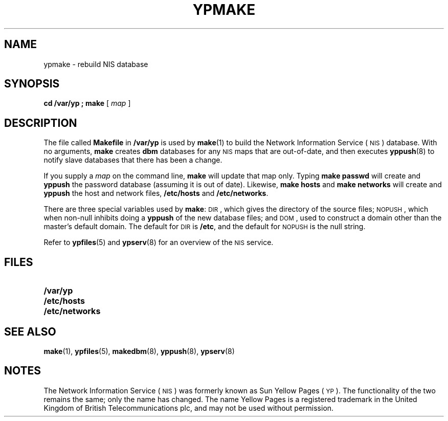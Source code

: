 .\" @(#)ypmake.8 1.1 92/07/30 SMI
.TH YPMAKE 8 "14 December 1987"
.SH NAME
ypmake \- rebuild NIS database
.SH SYNOPSIS
.B "cd /var/yp ; make"
[
.I map
]
.SH DESCRIPTION
.IX  "ypmake command"  ""  "\fLypmake\fP \(em rebuild NIS database"
.IX  "rebuild NIS database"  ""  "rebuild NIS database \(em \fLypmake\fP"
.IX  "YP"  "rebuild database"  ""  "rebuild database \(em \fLypmake\fP"
.IX  "NIS"  "rebuild database"  ""  "rebuild database \(em \fLypmake\fP"
.LP
The file called
.B Makefile
in
.B /var/yp
is used by
.BR make (1)
to build the 
Network Information Service
(\s-1NIS\s0)
database.
With no arguments,
.B make
creates
.B dbm
databases for any
.SM NIS
maps that are out-of-date,
and then executes
.BR yppush (8)
to notify slave databases that there has been a change.
.LP
If you supply a
.I map
on the command line,
.B make
will update that map only.
Typing
.B "make passwd"
will create and
.B yppush
the password database (assuming it is out of date).
Likewise,
.B "make hosts"
and
.B "make networks"
will create and
.B yppush
the host and network files,
.B /etc/hosts
and
.BR /etc/networks .
.LP
There are three special variables used by
.BR make :
.SM DIR\s0,
which gives the directory of the source files;
.SM NOPUSH\s0,
which when non-null inhibits doing a
.B yppush
of the new database files;
and
.SM DOM\s0,
used to construct a domain
other than the master's default domain.
The default for
.SM DIR
is
.BR /etc ,
and the default for
.SM NOPUSH
is the null string.
.LP
Refer to
.BR ypfiles (5)
and
.BR ypserv (8)
for an overview of the 
.SM NIS
service.
.SH FILES
.PD 0
.TP 20
.B /var/yp
.TP
.B /etc/hosts
.TP
.B /etc/networks
.PD
.SH "SEE ALSO"
.BR make (1),
.BR ypfiles (5),
.BR makedbm (8),
.BR yppush (8),
.BR ypserv (8)
.SH NOTES
.LP
The Network Information Service
(\s-1NIS\s0)
was formerly known as Sun Yellow Pages
(\s-1YP\s0). 
The functionality of the two remains the same;
only the name has changed.
The name Yellow Pages is a registered trademark in the United Kingdom
of British Telecommunications plc,
and may not be used without permission.
